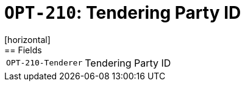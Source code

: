 = `OPT-210`: Tendering Party ID
[horizontal]
== Fields
[horizontal]
  `OPT-210-Tenderer`:: Tendering Party ID
